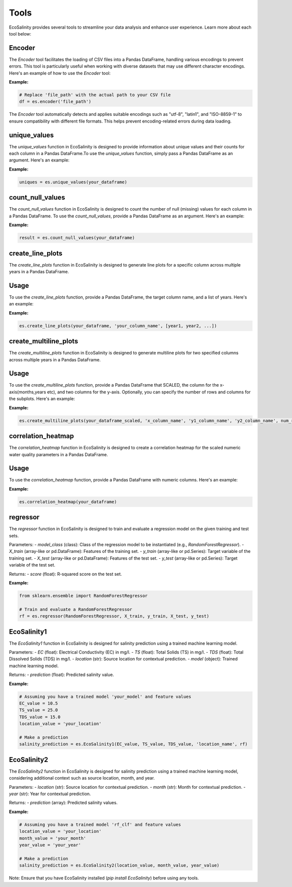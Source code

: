 Tools
=====

EcoSalinity provides several tools to streamline your data analysis and enhance user experience. Learn more about each tool below:

Encoder
-------

The `Encoder` tool facilitates the loading of CSV files into a Pandas DataFrame, handling various encodings to prevent errors. This tool is particularly useful when working with diverse datasets that may use different character encodings. Here's an example of how to use the `Encoder` tool:

**Example:**

.. code-block:: python

   # Replace 'file_path' with the actual path to your CSV file
   df = es.encoder('file_path')

The `Encoder` tool automatically detects and applies suitable encodings such as "utf-8", "latin1", and "ISO-8859-1" to ensure compatibility with different file formats. This helps prevent encoding-related errors during data loading.



unique_values
-------------

The `unique_values` function in EcoSalinity is designed to provide information about unique values and their counts for each column in a Pandas DataFrame.To use the `unique_values` function, simply pass a Pandas DataFrame as an argument. Here's an example:

**Example:**

.. code-block:: python

   uniques = es.unique_values(your_dataframe)

count_null_values
-----------------

The `count_null_values` function in EcoSalinity is designed to count the number of null (missing) values for each column in a Pandas DataFrame. To use the `count_null_values`, provide a Pandas DataFrame as an argument. Here's an example:

**Example:**

.. code-block:: python

   result = es.count_null_values(your_dataframe)

create_line_plots
-----------------

The `create_line_plots` function in EcoSalinity is designed to generate line plots for a specific column across multiple years in a Pandas DataFrame.

Usage
-----

To use the `create_line_plots` function, provide a Pandas DataFrame, the target column name, and a list of years. Here's an example:

**Example:**

.. code-block:: python

   es.create_line_plots(your_dataframe, 'your_column_name', [year1, year2, ...])

create_multiline_plots
-----

The `create_multiline_plots` function in EcoSalinity is designed to generate multiline plots for two specified columns across multiple years in a Pandas DataFrame.

Usage
-----

To use the `create_multiline_plots` function, provide a Pandas DataFrame that SCALED, the column for the x-axis(months,years etc), and two columns for the y-axis. Optionally, you can specify the number of rows and columns for the subplots. Here's an example:

**Example:**

.. code-block:: python

   es.create_multiline_plots(your_dataframe_scaled, 'x_column_name', 'y1_column_name', 'y2_column_name', num_rows=3, num_cols=2)

correlation_heatmap
-------------------

The `correlation_heatmap` function in EcoSalinity is designed to create a correlation heatmap for the scaled numeric water quality parameters in a Pandas DataFrame.

Usage
-----

To use the `correlation_heatmap` function, provide a Pandas DataFrame with numeric columns. Here's an example:

**Example:**

.. code-block:: python

   es.correlation_heatmap(your_dataframe)

regressor
---------

The `regressor` function in EcoSalinity is designed to train and evaluate a regression model on the given training and test sets.

Parameters:
- `model_class` (class): Class of the regression model to be instantiated (e.g., `RandomForestRegressor`).
- `X_train` (array-like or pd.DataFrame): Features of the training set.
- `y_train` (array-like or pd.Series): Target variable of the training set.
- `X_test` (array-like or pd.DataFrame): Features of the test set.
- `y_test` (array-like or pd.Series): Target variable of the test set.

Returns:
- `score` (float): R-squared score on the test set.

**Example:**

.. code-block:: python

   from sklearn.ensemble import RandomForestRegressor

   # Train and evaluate a RandomForestRegressor
   rf = es.regressor(RandomForestRegressor, X_train, y_train, X_test, y_test)

EcoSalinity1
------------

The `EcoSalinity1` function in EcoSalinity is designed for salinity prediction using a trained machine learning model.

Parameters:
- `EC` (float): Electrical Conductivity (EC) in mg/l.
- `TS` (float): Total Solids (TS) in mg/l.
- `TDS` (float): Total Dissolved Solids (TDS) in mg/l.
- `location` (str): Source location for contextual prediction.
- `model` (object): Trained machine learning model.

Returns:
- `prediction` (float): Predicted salinity value.

**Example:**

.. code-block:: python

   # Assuming you have a trained model 'your_model' and feature values
   EC_value = 10.5
   TS_value = 25.0
   TDS_value = 15.0
   location_value = 'your_location'

   # Make a prediction
   salinity_prediction = es.EcoSalinity1(EC_value, TS_value, TDS_value, 'location_name', rf)

EcoSalinity2
------------

The `EcoSalinity2` function in EcoSalinity is designed for salinity prediction using a trained machine learning model, considering additional context such as source location, month, and year.

Parameters:
- `location` (str): Source location for contextual prediction.
- `month` (str): Month for contextual prediction.
- `year` (str): Year for contextual prediction.

Returns:
- `prediction` (array): Predicted salinity values.

**Example:**

.. code-block:: python

   # Assuming you have a trained model 'rf_clf' and feature values
   location_value = 'your_location'
   month_value = 'your_month'
   year_value = 'your_year'

   # Make a prediction
   salinity_prediction = es.EcoSalinity2(location_value, month_value, year_value)

Note: Ensure that you have EcoSalinity installed (`pip install EcoSalinity`) before using any tools.


